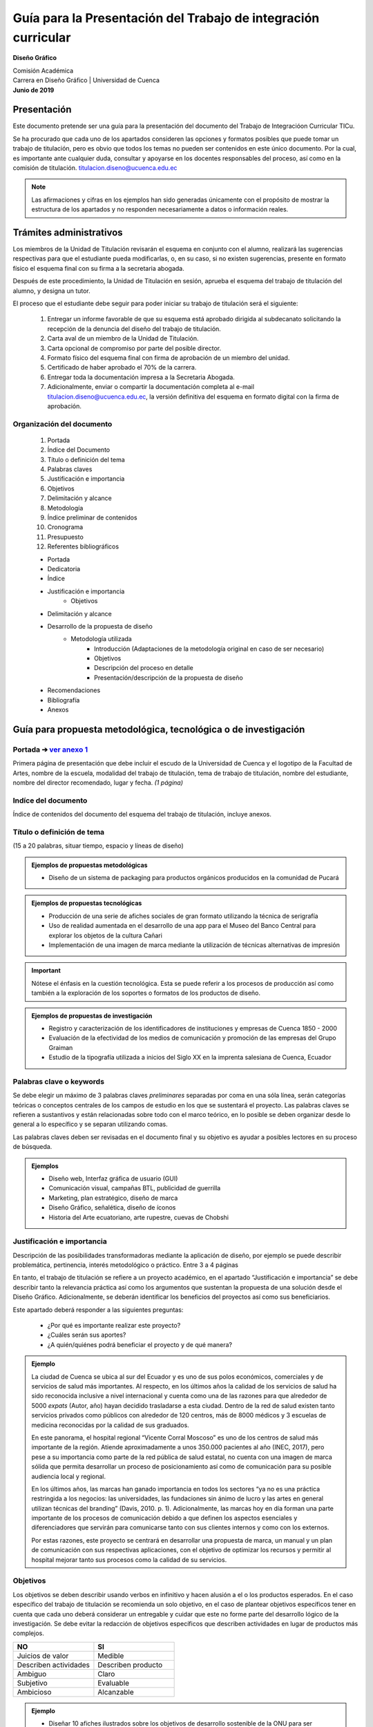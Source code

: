 ===============================================================
Guía para la Presentación del Trabajo de integración curricular
===============================================================

**Diseño Gráfico**

| Comisión Académica
| Carrera en Diseño Gráfico \| Universidad de Cuenca
| **Junio de 2019**


Presentación
============

Este documento pretende ser una guía para la presentación del documento del Trabajo de Integracióon Curricular TICu.

Se ha procurado que cada uno de los apartados consideren las opciones y formatos posibles que puede tomar un trabajo de titulación, pero es obvio que todos los temas no pueden ser contenidos en este único documento. Por la cual, es importante ante cualquier duda, consultar y apoyarse en los docentes responsables del proceso, así como en la comisión de titulación. titulacion.diseno@ucuenca.edu.ec

.. note::

   Las afirmaciones y cifras en los ejemplos han sido generadas únicamente con el propósito de mostrar la estructura de los apartados y no responden necesariamente a datos o información reales.

Trámites administrativos
========================

Los miembros de la Unidad de Titulación revisarán el esquema en conjunto con el alumno, realizará las sugerencias respectivas para que el estudiante pueda modificarlas, o, en su caso, si no existen sugerencias, presente en formato físico el esquema final con su firma a la secretaria abogada.

Después de este procedimiento, la Unidad de Titulación en sesión, aprueba el esquema del trabajo de titulación del alumno, y designa un tutor.

El proceso que el estudiante debe seguir para poder iniciar su trabajo de titulación será el siguiente:

   #. Entregar un informe favorable de que su esquema está aprobado dirigida al subdecanato solicitando la recepción de la denuncia del diseño del trabajo de titulación.
   #. Carta aval de un miembro de la Unidad de Titulación.
   #. Carta opcional de compromiso por parte del posible director.
   #. Formato físico del esquema final con firma de aprobación de un miembro del unidad.
   #. Certificado de haber aprobado el 70% de la carrera.
   #. Entregar toda la documentación impresa a la Secretaria Abogada.
   #. Adicionalmente, enviar o compartir la documentación completa al e-mail titulacion.diseno@ucuenca.edu.ec, la versión definitiva del esquema en formato digital con la firma de aprobación.

Organización del documento
--------------------------
   #. Portada
   #. Índice del Documento
   #. Título o definición del tema
   #. Palabras claves
   #. Justificación e importancia
   #. Objetivos
   #. Delimitación y alcance
   #. Metodología
   #. Índice preliminar de contenidos
   #. Cronograma
   #. Presupuesto
   #. Referentes bibliográficos

   * Portada
   * Dedicatoria
   * Índice
   * Justificación e importancia
      * Objetivos
   * Delimitación y alcance
   * Desarrollo de la propuesta de diseño
      * Metodología utilizada
         * Introducción (Adaptaciones de la metodología original en caso de    ser necesario)
         * Objetivos
         * Descripción del proceso en detalle
         * Presentación/descripción de la propuesta de diseño
   * Recomendaciones
   * Bibliografía
   * Anexos

Guía para propuesta metodológica, tecnológica o de investigación
================================================================

Portada ➔   `ver anexo 1 <https://docs.google.com/document/d/1GdVBEQ1TVK7nM8SFz4l-nAAZiwaymUbPyNl9OjwUrG0/edit#>`__
-------------------------------------------------------------------------------------------------------------------

Primera página de presentación que debe incluir el escudo de la Universidad de Cuenca y el logotipo de la Facultad de Artes, nombre de la escuela, modalidad del trabajo de titulación, tema de trabajo de titulación, nombre del estudiante, nombre del director recomendado, lugar y fecha. *(1 página)*

Indíce del documento
--------------------

Índice de contenidos del documento del esquema del trabajo de titulación, incluye anexos.

Título o definición de tema 
---------------------------

(15 a 20 palabras, situar tiempo, espacio y líneas de diseño)

.. admonition:: Ejemplos de propuestas metodológicas

   * Diseño de un sistema de packaging para productos orgánicos producidos en la comunidad de Pucará                           

.. admonition:: Ejemplos de propuestas tecnológicas

   * Producción de una serie de afiches sociales de gran formato utilizando la técnica de serigrafía                               
   * Uso de realidad aumentada en el desarrollo de una app para el Museo del Banco Central para explorar los objetos de la cultura Cañari                                                            
   * Implementación de una imagen de marca mediante la utilización de técnicas alternativas de impresión                                

.. important::
   Nótese el énfasis en la cuestión tecnológica. Esta se puede referir a los procesos de producción así como también a la exploración de los soportes o formatos de los productos de diseño.

.. admonition:: Ejemplos de propuestas de investigación

   * Registro y caracterización de los identificadores de instituciones y empresas de Cuenca 1850 - 2000                                        
   * Evaluación de la efectividad de los medios de comunicación y promoción de las empresas del Grupo Graiman                    
   * Estudio de la tipografía utilizada a inicios del Siglo XX en la imprenta salesiana de Cuenca, Ecuador                          

Palabras clave o keywords
-------------------------

Se debe elegir un máximo de 3 palabras claves *preliminares* separadas por coma en una sóla línea, serán categorías teóricas o conceptos centrales de los campos de estudio en los que se sustentará el proyecto. Las palabras claves se refieren a sustantivos y están relacionadas sobre todo con el marco teórico, en lo posible se deben organizar desde lo general a lo específico y se separan utilizando comas.

Las palabras claves deben ser revisadas en el documento final y su objetivo es ayudar a posibles lectores en su proceso de búsqueda.

.. admonition::  Ejemplos

   * Diseño web, Interfaz gráfica de usuario (GUI)                   
   * Comunicación visual, campañas BTL, publicidad de guerrilla      
   * Marketing, plan estratégico, diseño de marca                    
   * Diseño Gráfico, señalética, diseño de íconos                    
   * Historia del Arte ecuatoriano, arte rupestre, cuevas de Chobshi 

Justificación e importancia
---------------------------
   
Descripción de las posibilidades transformadoras mediante la   aplicación de diseño, por ejemplo se puede describir   problemática, pertinencia, interés metodológico o práctico.  Entre 3 a 4 páginas

En tanto, el trabajo de titulación se refiere a un proyecto académico, en el apartado “Justificación e importancia” se debe describir tanto la relevancia práctica así como los argumentos que sustentan la propuesta de una solución desde el Diseño Gráfico. Adicionalmente, se deberán identificar los beneficios del proyectos así como sus beneficiarios.

Este apartado deberá responder a las siguientes preguntas:

   * ¿Por qué es importante realizar este proyecto?
   * ¿Cuáles serán sus aportes?
   * ¿A quién/quiénes podrá beneficiar el proyecto y de qué manera?

.. admonition:: Ejemplo

   La ciudad de Cuenca se ubica al sur del Ecuador y es uno de sus polos económicos, comerciales y de servicios de salud más importantes. Al respecto, en los últimos años la calidad de los servicios de salud ha sido reconocida inclusive a nivel internacional y cuenta como una de las razones para que alrededor de 5000 *expats* (Autor, año) hayan decidido trasladarse a esta ciudad. Dentro de la red de salud existen tanto servicios privados como públicos con alrededor de 120 centros, más de 8000 médicos y 3 escuelas de medicina reconocidas por la calidad de  sus graduados.

   En este panorama, el hospital regional “Vicente Corral Moscoso” es uno de los centros de salud más importante de la región. Atiende aproximadamente a unos 350.000 pacientes al año (INEC,  2017), pero pese a su importancia como parte de la red pública de salud estatal, no cuenta con una imagen de marca sólida que permita desarrollar un proceso de posicionamiento así como de comunicación para su posible audiencia local y regional.                

   En los últimos años, las marcas han ganado importancia en todos los sectores “ya no es una práctica restringida a los negocios: las universidades, las fundaciones sin ánimo de lucro y las artes en general utilizan técnicas del branding” (Davis, 2010. p. 1).  Adicionalmente, las marcas hoy en día forman una parte importante de los procesos de comunicación debido a que definen los aspectos esenciales y diferenciadores que servirán para comunicarse tanto  con sus clientes internos y como con los externos.

   Por estas razones, este proyecto se centrará en desarrollar una propuesta de marca, un manual y un plan de comunicación con sus respectivas aplicaciones, con el objetivo de optimizar los      recursos y permitir al hospital mejorar tanto sus procesos como la calidad de su servicios.
   
Objetivos
---------

Los objetivos se deben describir usando verbos en infinitivo y hacen alusión a el o los productos esperados. En el caso específico del trabajo de titulación se recomienda un solo objetivo, en el caso de plantear objetivos específicos tener en cuenta que cada uno deberá considerar un entregable y cuidar que este no forme parte del desarrollo lógico de la investigación. Se debe evitar la redacción de objetivos específicos que describen actividades en lugar de productos más complejos.

.. csv-table::  
   :header: "NO", "SI"
   :widths: 10, 10

   "Juicios de valor", "Medible"
   "Describen actividades", "Describen producto"
   "Ambiguo", "Claro"
   "Subjetivo", "Evaluable"
   "Ambicioso", "Alcanzable"

.. admonition:: Ejemplo

   * Diseñar 10 afiches ilustrados sobre los objetivos de desarrollo sostenible de la ONU para ser reproducidos en serigrafía          
   * Diseñar la interfaz gráfica de usuario—GUI—de una app para el uso de dinero electrónico                                         
   * Diseñar y planificar una campaña de publicidad para promocionar los lugares turísticos del cantón Chordeleg                       

.. admonition:: Ejemplo

   * Desarrollar 10 objetos de realidad aumentada para ser incluidos en una aplicación móvil para Android                              
   * Diseñar un catálogo de sistemas de impresión alternativa        

.. admonition:: Ejemplo

   * Inventariar y catalogar los identificadores gráficos realizados en Cuenca entre los años 1984 y 2000                              
   * Analizar la tipografía utilizada en las publicaciones de la imprenta salesiana de Cuenca entre 1900-1920                      

Delimitación y alcance
----------------------

Descripción de los productos a desarrollarse y/o las características de estos, considerando tanto los recursos económicos como humanos dentro de un plazo de tiempo específico

En este apartado se describen los límites del proyecto mediante la identificación de su objetivo principal. Esta sección debería responder las preguntas:

   * ¿Qué contenidos se utilizarán para argumentar la propuesta?
   * ¿Cuáles son los subtemas que se discutirán y cómo se relacionan entre sí?
   * ¿Qué aspectos del proyecto no serán abordados?

Los alcances deben ser específicos y factibles dentro del tiempo que la universidad y el estudiante han definido para desarrollar el proyecto de titulación. Es importante también considerar la complejidad del proyecto, por ejemplo, proponer la implementación completa de una campaña o incluir la evaluación de un sistema de señalética constituyen además de una enorme cantidad de trabajo, tiempos y procesos que probablemente no puede ser completados en el transcurso de 6 meses. Por otro lado, el resultado del proyecto de titulación tampoco se refiere a un reporte que puede ser elaborado en unas pocas páginas.

.. admonition:: Ejemplo

   Este proyecto se centrará en el desarrollo de la interfaz gráfica de una app para el uso y administración de dinero electrónico para dispositivos Android. El producto final se refiere a unprototipo funcional desarrollado en un software para maquetacióndigital y no considera, principalmente por razones de tiempo, laprogramación e implementación de la aplicación móvil para su usoo comercialización.

   Adicionalmente, a pesar de conocer que para su correcto funcionamiento son importantes tanto el diseño, desarrollo y programación del componente destinado a los administradores del sistema de dinero electrónico, así como su versión y soporte en plataformas web, tampoco estos productos han sido considerados como parte de este proyecto de titulación debido al tiempo requerido y su complejidad.

Metodología o procedimiento
---------------------------

Completar un cuadro o tabla secuencial de etapas, pasos, fases, con una adecuada selección de métodos, técnica e instrumentos de investigación y de diseño

El apartado de metodología se refiere, en términos generales, a los pasos o etapas a seguir para obtener el producto de diseño. Se deberá considerar una metodología general, los pasos o herramientas específicas a utilizarse en el proyecto, así como la adaptación de metodologías o herramientas desarrolladas previamente en otros proyectos o como parte de metodologías descritas como parte de la bibliografía.

Si bien, en esta etapa no es necesario contar con los permisos necesarios para recolectar información, la aprobación o consentimiento informado para trabajar con grupos vulnerables, en este apartado se deberá considerar su necesidad en la columna de observaciones así como en el cronograma.


.. csv-table:: Desarrollo de una campaña de publicidad 
   :header: "Etapa", "Herramientas Metodológica", "objetivo/intención", "Observaciones / Protocolo de aplicación", "Referencia bibliográfica"
   :widths: 10, 10, 10, 10, 10 

   "1 Estrategia", "Análisis de homólogos", "realizar una síntesis de las estrategias, segmentación y estilos gráficos utilizados en campañas similares", "", ""


Desarrollo de una campaña de publicidad para (...)

+-------------+-------------+-------------+-------------+-------------+
| **Etapa**   | **Herramien | **Objetivo/ | **O         | *           |
|             | ta/Método** | intención** | bservacione | *Referencia |
|             |             |             | s/Protocolo | bibl        |
|             |             |             | de          | iográfica** |
|             |             |             | a           |             |
|             |             |             | plicación** |             |
+=============+=============+=============+=============+=============+
| 1           | Análisis de | Realizar    |             |             |
| Estrategia  | homólogos   | una         |             |             |
|             |             | síntesis de |             |             |
|             |             | las         |             |             |
|             |             | e           |             |             |
|             |             | strategias, |             |             |
|             |             | s           |             |             |
|             |             | egmentación |             |             |
|             |             | y estilos   |             |             |
|             |             | gráficos    |             |             |
|             |             | utilizados  |             |             |
|             |             | en campañas |             |             |
|             |             | similares   |             |             |
+-------------+-------------+-------------+-------------+-------------+
|             | Entrevista  | Obtener     |             | Innovating  |
|             | al director | información |             | for people. |
|             | del         | acerca del  |             | Luma        |
|             | proyecto    | proyecto a  |             | Institute   |
|             |             | través de   |             |             |
|             |             | diálogo     |             |             |
|             |             | directo     |             |             |
+-------------+-------------+-------------+-------------+-------------+
|             | Estrategia  | Definir la  |             | Wells,      |
|             | y objetivos | estrategia  |             | Williams.   |
|             | pu          | y los       |             | Publicidad, |
|             | blicitarios | objetivos   |             | principios  |
|             |             | adecuados   |             | y práctica  |
|             |             | para la     |             |             |
|             |             | campaña     |             |             |
+-------------+-------------+-------------+-------------+-------------+
|             |             |             |             |             |
+-------------+-------------+-------------+-------------+-------------+
|             | Desarrollo  | Compilar    |             | Rusell,     |
|             | del         | toda la     |             | Thomas et   |
|             | br          | información |             | al.         |
|             | ief/informe | en un solo  |             | Kleppner    |
|             | creativo    | documento   |             | Publicidad  |
|             |             | (           |             |             |
|             |             | estrategia, |             |             |
|             |             | objetivos,  |             |             |
|             |             | segmento de |             |             |
|             |             | mercado,    |             |             |
|             |             | etc. )      |             |             |
+-------------+-------------+-------------+-------------+-------------+
| 2 Idea      | ...         |             |             |             |
| creativa    |             |             |             |             |
+-------------+-------------+-------------+-------------+-------------+
|             | ...         |             |             |             |
+-------------+-------------+-------------+-------------+-------------+

Diseño de una web para (...)

+-------------+-------------+-------------+-------------+-------------+
| **Etapa**   | **Herramien | **Objetivo/ | **O         | *           |
|             | ta/Método** | intención** | bservacione | *Referencia |
|             |             |             | s/Protocolo | bibl        |
|             |             |             | de          | iográfica** |
|             |             |             | a           |             |
|             |             |             | plicación** |             |
+=============+=============+=============+=============+=============+
| ...         |             |             |             |             |
+-------------+-------------+-------------+-------------+-------------+
| 4 Esqueleto | Bocetaje de | Desarrollar | Bocetar a   | Garret,     |
|             | wireframes  | el sistema  | nivel de    | Jesse. The  |
|             |             | gráfico     | esquema la  | elements of |
|             |             | (retícula,  | ubicación   | user        |
|             |             | ubicación   | de los      | experience  |
|             |             | de          | elementos y |             |
|             |             | elementos)  | sus         |             |
|             |             | que tenga   | p           |             |
|             |             | c           | roporciones |             |
|             |             | onsistencia | relativas   |             |
|             |             | a lo largo  | con la      |             |
|             |             | de la       | finalidad   |             |
|             |             | navegación  | de obtener  |             |
|             |             |             | un sistema  |             |
|             |             |             | consistente |             |
|             |             |             | e intuitivo |             |
+-------------+-------------+-------------+-------------+-------------+
|             | Test de     | Evaluar el  | Elegir las  | Cooper,     |
|             | usabilidad  | diseño      | tareas más  | Alan. About |
|             |             | mediante el | importantes | Face.       |
|             |             | uso de      | dentro de   |             |
|             |             | prototipos  | la          |             |
|             |             | de baja     | navegación  |             |
|             |             | fidelidad   | y           |             |
|             |             |             | asignarlas  |             |
|             |             |             | a usuarios  |             |
|             |             |             | de          |             |
|             |             |             | cara        |             |
|             |             |             | cterísticas |             |
|             |             |             | similares   |             |
|             |             |             | al grupo    |             |
|             |             |             | objetivo    |             |
+-------------+-------------+-------------+-------------+-------------+
| 5           | ...         |             |             |             |
| Superficie  |             |             |             |             |
+-------------+-------------+-------------+-------------+-------------+
|             | ...         |             |             |             |
+-------------+-------------+-------------+-------------+-------------+

Índice preliminar de contenidos
-------------------------------

Estos contenidos deberán ser entregados como un esbozo de temas y subtemas a desarrollar, deben estar dispuestos por apartados (de tres a cuatro), y tener relación con objetivos y con el/los métodos de investigación adoptado/s.

+---------------------------------+
|    Resumen/Abstract             |
|   1. Introducción               |
|     1.1                         |
|                                 |
|     1.2                         |
|        1.2.1                    |
|   2. Métodos                    |
|     2.1                         |
|                                 |
|     2.2                         |
|                                 |
|     2.3                         |
|   3. Propuesta y Resultados     |
|     3.1                         |
|                                 |
|     3.2                         |
|        3.2.1                    |
|                                 |
|        3.2.2                    |
|   Conclusión y recomendaciones  |
+---------------------------------+

Cronograma de actividades del trabajo de titulación
---------------------------------------------------

El cronograma se refiere a una línea de tiempo que incluye las fechas importantes en el desarrollo del proyecto de titulación como la escritura de apartados o actividades importantes.

+-------+-------+-------+-------+-------+-------+-------+-------+-------+-------+-------+-------+-------+-------+-------+-------+-------+-------+-------+-------+-------+-------+-------+-------+-------+-------+
| **A   | **Act | **Mes | **Mes | **Mes | **Mes | **Mes | **Mes |       |       |       |       |       |       |       |       |       |       |       |       |       |       |       |       |       |       |
| parta | ivida | 1**   | 2**   | 3**   | 4**   | 5**   | 6**   |       |       |       |       |       |       |       |       |       |       |       |       |       |       |       |       |       |       |
| dos** | des** |       |       |       |       |       |       |       |       |       |       |       |       |       |       |       |       |       |       |       |       |       |       |       |       |
+=======+=======+=======+=======+=======+=======+=======+=======+=======+=======+=======+=======+=======+=======+=======+=======+=======+=======+=======+=======+=======+=======+=======+=======+=======+=======+
|       |       | **1** | **2** | **3** | **4** | **1** | **2** | **3** | **4** | **1** | **2** | **3** | **4** | **1** | **2** | **3** | **4** | **1** | **2** | **3** | **4** | **1** | **2** | **3** | **4** |
+-------+-------+-------+-------+-------+-------+-------+-------+-------+-------+-------+-------+-------+-------+-------+-------+-------+-------+-------+-------+-------+-------+-------+-------+-------+-------+
| *     |       | **x** |       |       |       |       |       |       |       |       |       |       |       |       |       |       |       |       |       |       |       |       |       |       |       |
| *1.** |       |       |       |       |       |       |       |       |       |       |       |       |       |       |       |       |       |       |       |       |       |       |       |       |       |
+-------+-------+-------+-------+-------+-------+-------+-------+-------+-------+-------+-------+-------+-------+-------+-------+-------+-------+-------+-------+-------+-------+-------+-------+-------+-------+
|       |       | **x** | **x** | **x** |       |       |       |       |       |       |       |       |       |       |       |       |       |       |       |       |       |       |       |       |       |
+-------+-------+-------+-------+-------+-------+-------+-------+-------+-------+-------+-------+-------+-------+-------+-------+-------+-------+-------+-------+-------+-------+-------+-------+-------+-------+
| *     |       |       | **x** | **x** | **x** |       |       |       |       |       |       |       |       |       |       |       |       |       |       |       |       |       |       |       |       |
| *2.** |       |       |       |       |       |       |       |       |       |       |       |       |       |       |       |       |       |       |       |       |       |       |       |       |       |
+-------+-------+-------+-------+-------+-------+-------+-------+-------+-------+-------+-------+-------+-------+-------+-------+-------+-------+-------+-------+-------+-------+-------+-------+-------+-------+
|       |       |       |       |       |       | **x** | **x** |       |       |       |       |       |       |       |       |       |       |       |       |       |       |       |       |       |       |
+-------+-------+-------+-------+-------+-------+-------+-------+-------+-------+-------+-------+-------+-------+-------+-------+-------+-------+-------+-------+-------+-------+-------+-------+-------+-------+
| *     |       |       |       |       |       |       | **x** | **x** |       |       |       |       |       |       |       |       |       |       |       |       |       |       |       |       |       |
| *3.** |       |       |       |       |       |       |       |       |       |       |       |       |       |       |       |       |       |       |       |       |       |       |       |       |       |
+-------+-------+-------+-------+-------+-------+-------+-------+-------+-------+-------+-------+-------+-------+-------+-------+-------+-------+-------+-------+-------+-------+-------+-------+-------+-------+
|       |       |       |       |       |       |       |       |       | **x** | **x** | **x** |       |       |       |       |       |       |       |       |       |       |       |       |       |       |
+-------+-------+-------+-------+-------+-------+-------+-------+-------+-------+-------+-------+-------+-------+-------+-------+-------+-------+-------+-------+-------+-------+-------+-------+-------+-------+

Recursos (Talento humano, financieros, materiales)
--------------------------------------------------

En este apartado se deberá incluir una lista de los diferentes recursos económicos y materiales necesarios para el desarrollo del proyecto.

+----------+----------+----------+----------+----------+----------+
| **Apa    | **Activ  | **Item** | **Ca     | **Valor  | **Valor  |
| rtados** | idades** |          | ntidad** | un       | total**  |
|          |          |          |          | itario** |          |
+==========+==========+==========+==========+==========+==========+
| **1**    |          |          |          |          |          |
+----------+----------+----------+----------+----------+----------+
|          |          |          |          |          |          |
+----------+----------+----------+----------+----------+----------+
|          |          |          |          |          |          |
+----------+----------+----------+----------+----------+----------+
|          |          |          |          |          |          |
+----------+----------+----------+----------+----------+----------+
| **2**    |          |          |          |          |          |
+----------+----------+----------+----------+----------+----------+
|          |          |          |          |          |          |
+----------+----------+----------+----------+----------+----------+
| **3**    |          |          |          |          |          |
+----------+----------+----------+----------+----------+----------+
|          |          |          |          |          |          |
+----------+----------+----------+----------+----------+----------+
| *        |          |          |          |          |          |
| *TOTAL** |          |          |          |          |          |
+----------+----------+----------+----------+----------+----------+

Referentes bibliográficos
-------------------------

Este apartado se refiere a un primer listado de las fuentes que se utilizarán para desarrollar el proyecto de titulación en orden alfabético.

Adicionalmente, la Universidad de Cuenca ha definido el uso de la edición 6ta de APA para los proyectos de titulación. Para mayor información al respecto se pueden utilizar los siguientes recursos:

   `Normas APA folleto <https://drive.google.com/open?id=1zjOg9qkj4pg3ex3mHEuJbhGSGXU9VAqL>`__

   `http://www.normasapa.com <http://normasapa.com/>`__

Anexos
------
